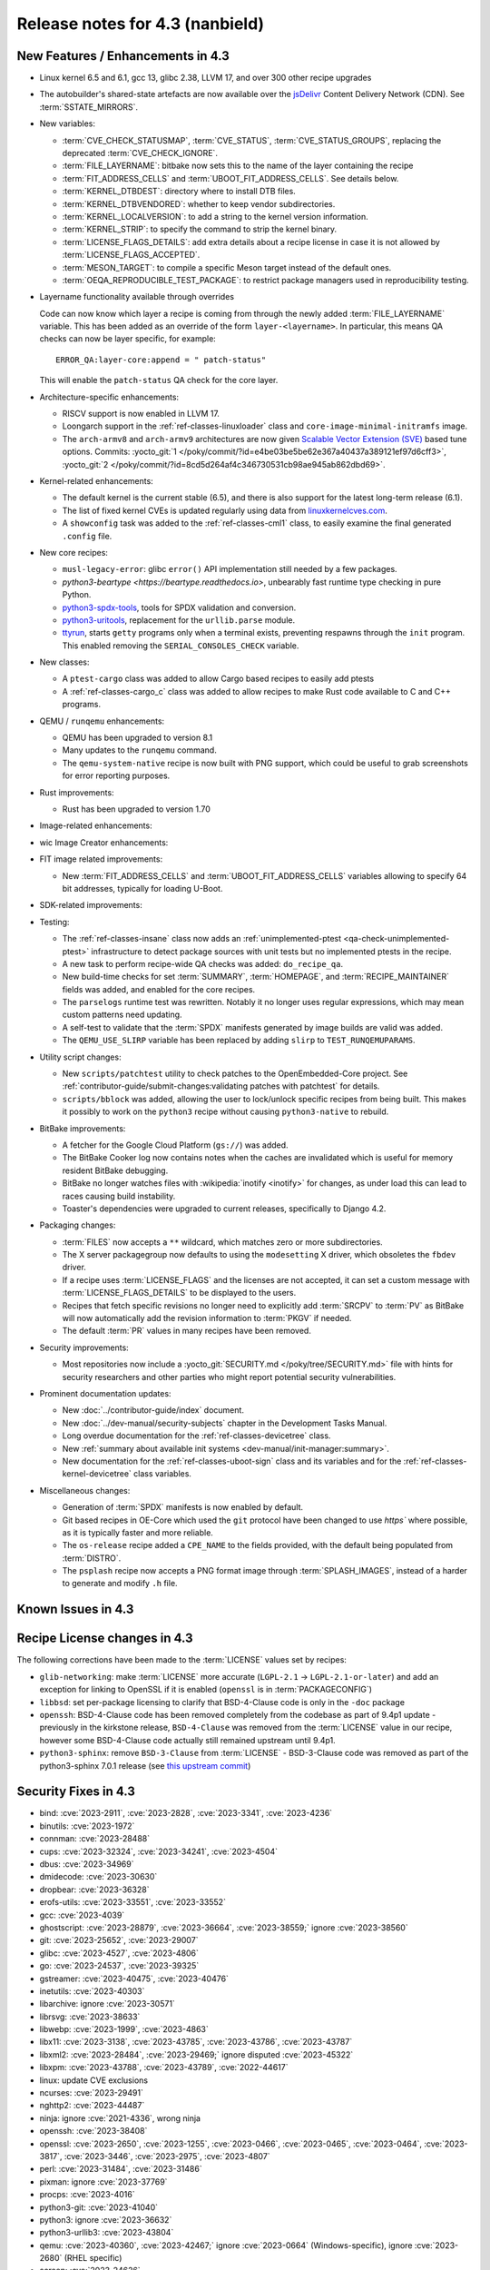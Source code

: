 .. SPDX-License-Identifier: CC-BY-SA-2.0-UK

Release notes for 4.3 (nanbield)
--------------------------------

New Features / Enhancements in 4.3
~~~~~~~~~~~~~~~~~~~~~~~~~~~~~~~~~~

-  Linux kernel 6.5 and 6.1, gcc 13, glibc 2.38, LLVM 17, and over 300 other recipe upgrades

-  The autobuilder's shared-state artefacts are now available over the `jsDelivr
   <https://jsdelivr.com>`__ Content Delivery Network (CDN).
   See :term:`SSTATE_MIRRORS`.

-  New variables:

   -  :term:`CVE_CHECK_STATUSMAP`, :term:`CVE_STATUS`, :term:`CVE_STATUS_GROUPS`,
      replacing the deprecated :term:`CVE_CHECK_IGNORE`.

   -  :term:`FILE_LAYERNAME`: bitbake now sets this to the name of the layer
      containing the recipe

   -  :term:`FIT_ADDRESS_CELLS` and :term:`UBOOT_FIT_ADDRESS_CELLS`.
      See details below.

   -  :term:`KERNEL_DTBDEST`: directory where to install DTB files.

   -  :term:`KERNEL_DTBVENDORED`: whether to keep vendor subdirectories.

   -  :term:`KERNEL_LOCALVERSION`: to add a string to the kernel version
      information.

   -  :term:`KERNEL_STRIP`: to specify the command to strip the kernel binary.

   -  :term:`LICENSE_FLAGS_DETAILS`: add extra details about a recipe license
      in case it is not allowed by :term:`LICENSE_FLAGS_ACCEPTED`.

   -  :term:`MESON_TARGET`: to compile a specific Meson target instead of the
      default ones.

   -  :term:`OEQA_REPRODUCIBLE_TEST_PACKAGE`: to restrict package managers used
      in reproducibility testing.

-  Layername functionality available through overrides

   Code can now know which layer a recipe is coming from through the newly added :term:`FILE_LAYERNAME`
   variable. This has been added as an override of the form ``layer-<layername>``. In particular,
   this means QA checks can now be layer specific, for example::

      ERROR_QA:layer-core:append = " patch-status"

   This will enable the ``patch-status`` QA check for the core layer.

-  Architecture-specific enhancements:

   -  RISCV support is now enabled in LLVM 17.

   -  Loongarch support in the :ref:`ref-classes-linuxloader` class and
      ``core-image-minimal-initramfs`` image.

   -  The ``arch-armv8`` and ``arch-armv9`` architectures are now given
      `Scalable Vector Extension (SVE)
      <https://developer.arm.com/documentation/100891/0612/sve-overview/introducing-sve>`__
      based tune options. Commits:
      :yocto_git:`1 </poky/commit/?id=e4be03be5be62e367a40437a389121ef97d6cff3>`,
      :yocto_git:`2 </poky/commit/?id=8cd5d264af4c346730531cb98ae945ab862dbd69>`.

-  Kernel-related enhancements:

   - The default kernel is the current stable (6.5), and there is also support
     for the latest long-term release (6.1).

   - The list of fixed kernel CVEs is updated regularly using data from
     `linuxkernelcves.com <https://linuxkernelcves.com>`__.

   - A ``showconfig`` task was added to the :ref:`ref-classes-cml1` class, to
     easily examine the final generated ``.config`` file.

-  New core recipes:

   -  ``musl-legacy-error``: glibc ``error()`` API implementation still needed
      by a few packages.

   -  `python3-beartype <https://beartype.readthedocs.io>`, unbearably fast
      runtime type checking in pure Python.

   -  `python3-spdx-tools <https://github.com/spdx/tools-python>`__,
      tools for SPDX validation and conversion.

   -  `python3-uritools <https://github.com/tkem/uritools/>`__, replacement for
      the ``urllib.parse`` module.

   -  `ttyrun <https://github.com/ibm-s390-linux/s390-tools>`__, starts
      ``getty`` programs only when a terminal exists, preventing respawns
      through the ``init`` program. This enabled removing the
      ``SERIAL_CONSOLES_CHECK`` variable.

-  New classes:

   -  A ``ptest-cargo`` class was added to allow Cargo based recipes to easily add ptests

   -  A :ref:`ref-classes-cargo_c` class was added to allow recipes to make Rust code
      available to C and C++ programs.

-  QEMU / ``runqemu`` enhancements:

   -  QEMU has been upgraded to version 8.1

   -  Many updates to the ``runqemu`` command.

   -  The ``qemu-system-native`` recipe is now built with PNG support, which could be
      useful to grab screenshots for error reporting purposes.

-  Rust improvements:

   -  Rust has been upgraded to version 1.70

-  Image-related enhancements:

-  wic Image Creator enhancements:

-  FIT image related improvements:

   -  New :term:`FIT_ADDRESS_CELLS` and :term:`UBOOT_FIT_ADDRESS_CELLS` variables allowing
      to specify 64 bit addresses, typically for loading U-Boot.

-  SDK-related improvements:

-  Testing:

   -  The :ref:`ref-classes-insane` class now adds an :ref:`unimplemented-ptest
      <qa-check-unimplemented-ptest>` infrastructure to detect package sources
      with unit tests but no implemented ptests in the recipe.

   -  A new task to perform recipe-wide QA checks was added: ``do_recipe_qa``.

   -  New build-time checks for set :term:`SUMMARY`, :term:`HOMEPAGE`, and
      :term:`RECIPE_MAINTAINER` fields was added, and enabled for the core
      recipes.

   -  The ``parselogs`` runtime test was rewritten.  Notably it no longer uses
      regular expressions, which may mean custom patterns need updating.

   -  A self-test to validate that the :term:`SPDX` manifests generated by
      image builds are valid was added.

   -  The ``QEMU_USE_SLIRP`` variable has been replaced by adding ``slirp`` to
      ``TEST_RUNQEMUPARAMS``.

-  Utility script changes:

   -  New ``scripts/patchtest`` utility to check patches to the
      OpenEmbedded-Core project. See
      :ref:`contributor-guide/submit-changes:validating patches with patchtest`
      for details.

   -  ``scripts/bblock`` was added, allowing the user to lock/unlock specific
      recipes from being built. This makes it possibly to work on the
      ``python3`` recipe without causing ``python3-native`` to rebuild.

-  BitBake improvements:

   -  A fetcher for the Google Cloud Platform (``gs://``) was added.

   -  The BitBake Cooker log now contains notes when the caches are
      invalidated which is useful for memory resident BitBake debugging.

   -  BitBake no longer watches files with :wikipedia:`inotify <inotify>` for
      changes, as under load this can lead to races causing build instability.

   -  Toaster's dependencies were upgraded to current releases, specifically
      to Django 4.2.

-  Packaging changes:

   -  :term:`FILES` now accepts a ``**`` wildcard, which matches zero or more
      subdirectories.

   -  The X server packagegroup now defaults to using the ``modesetting`` X
      driver, which obsoletes the ``fbdev`` driver.

   -  If a recipe uses :term:`LICENSE_FLAGS` and the licenses are not accepted,
      it can set a custom message with :term:`LICENSE_FLAGS_DETAILS` to be
      displayed to the users.

   -  Recipes that fetch specific revisions no longer need to explicitly add
      :term:`SRCPV` to :term:`PV` as BitBake will now automatically add the
      revision information to :term:`PKGV` if needed.

   -  The default :term:`PR` values in many recipes have been removed.

-  Security improvements:

   -  Most repositories now include a :yocto_git:`SECURITY.md
      </poky/tree/SECURITY.md>` file with hints for security researchers
      and other parties who might report potential security vulnerabilities.

-  Prominent documentation updates:

   -  New :doc:`../contributor-guide/index` document.

   -  New :doc:`../dev-manual/security-subjects` chapter in the Development
      Tasks Manual.

   -  Long overdue documentation for the :ref:`ref-classes-devicetree` class.

   -  New :ref:`summary about available init systems
      <dev-manual/init-manager:summary>`.

   -  New documentation for the :ref:`ref-classes-uboot-sign` class and
      its variables and for the :ref:`ref-classes-kernel-devicetree` class
      variables.

-  Miscellaneous changes:

   -  Generation of :term:`SPDX` manifests is now enabled by default.

   -  Git based recipes in OE-Core which used the ``git``  protocol have been
      changed to use `https`` where possible, as it is typically faster and
      more reliable.

   -  The ``os-release`` recipe added a ``CPE_NAME`` to the fields provided, with the
      default being populated from :term:`DISTRO`.

   -  The ``psplash`` recipe now accepts a PNG format image through
      :term:`SPLASH_IMAGES`, instead of a harder to generate and modify
      ``.h`` file.

Known Issues in 4.3
~~~~~~~~~~~~~~~~~~~



Recipe License changes in 4.3
~~~~~~~~~~~~~~~~~~~~~~~~~~~~~

The following corrections have been made to the :term:`LICENSE` values set by recipes:

-  ``glib-networking``: make :term:`LICENSE` more accurate (``LGPL-2.1`` -> ``LGPL-2.1-or-later``) and add an exception for linking to OpenSSL if it is enabled (``openssl`` is in :term:`PACKAGECONFIG`)
-  ``libbsd``: set per-package licensing to clarify that BSD-4-Clause code is only in the ``-doc`` package
-  ``openssh``: BSD-4-Clause code has been removed completely from the codebase as part of 9.4p1 update - previously in the kirkstone release, ``BSD-4-Clause`` was removed from the :term:`LICENSE` value in our recipe, however some BSD-4-Clause code actually still remained upstream until 9.4p1.
-  ``python3-sphinx``: remove ``BSD-3-Clause`` from :term:`LICENSE` - BSD-3-Clause code was removed as part of the python3-sphinx 7.0.1 release (see `this upstream commit <https://github.com/sphinx-doc/sphinx/commit/a7f5d91c29d6f377b9fe7e926965c6f9d3e7b802>`__)


Security Fixes in 4.3
~~~~~~~~~~~~~~~~~~~~~

-  bind: :cve:`2023-2911`, :cve:`2023-2828`, :cve:`2023-3341`, :cve:`2023-4236`
-  binutils: :cve:`2023-1972`
-  connman: :cve:`2023-28488`
-  cups: :cve:`2023-32324`, :cve:`2023-34241`, :cve:`2023-4504`
-  dbus: :cve:`2023-34969`
-  dmidecode: :cve:`2023-30630`
-  dropbear: :cve:`2023-36328`
-  erofs-utils: :cve:`2023-33551`, :cve:`2023-33552`
-  gcc: :cve:`2023-4039`
-  ghostscript: :cve:`2023-28879`, :cve:`2023-36664`, :cve:`2023-38559;` ignore :cve:`2023-38560`
-  git: :cve:`2023-25652`, :cve:`2023-29007`
-  glibc: :cve:`2023-4527`, :cve:`2023-4806`
-  go: :cve:`2023-24537`, :cve:`2023-39325`
-  gstreamer: :cve:`2023-40475`, :cve:`2023-40476`
-  inetutils: :cve:`2023-40303`
-  libarchive: ignore :cve:`2023-30571`
-  librsvg: :cve:`2023-38633`
-  libwebp: :cve:`2023-1999`, :cve:`2023-4863`
-  libx11: :cve:`2023-3138`, :cve:`2023-43785`, :cve:`2023-43786`, :cve:`2023-43787`
-  libxml2: :cve:`2023-28484`, :cve:`2023-29469;` ignore disputed :cve:`2023-45322`
-  libxpm: :cve:`2023-43788`, :cve:`2023-43789`, :cve:`2022-44617`
-  linux: update CVE exclusions
-  ncurses: :cve:`2023-29491`
-  nghttp2: :cve:`2023-44487`
-  ninja: ignore :cve:`2021-4336`, wrong ninja
-  openssh: :cve:`2023-38408`
-  openssl: :cve:`2023-2650`, :cve:`2023-1255`, :cve:`2023-0466`, :cve:`2023-0465`, :cve:`2023-0464`, :cve:`2023-3817`, :cve:`2023-3446`, :cve:`2023-2975`, :cve:`2023-4807`
-  perl: :cve:`2023-31484`, :cve:`2023-31486`
-  pixman: ignore :cve:`2023-37769`
-  procps: :cve:`2023-4016`
-  python3-git: :cve:`2023-41040`
-  python3: ignore :cve:`2023-36632`
-  python3-urllib3: :cve:`2023-43804`
-  qemu: :cve:`2023-40360`, :cve:`2023-42467;` ignore :cve:`2023-0664` (Windows-specific), ignore :cve:`2023-2680` (RHEL specific)
-  screen: :cve:`2023-24626`
-  shadow: :cve:`2023-29383`
-  sqlite3: ignore :cve:`2023-36191`
-  sysstat: :cve:`2023-33204`
-  tiff: :cve:`2022-4645`, :cve:`2023-2731`, :cve:`2023-26965`, :cve:`2023-40745`, :cve:`2023-41175`
-  vim: :cve:`2023-2426`, :cve:`2023-2609`, :cve:`2023-2610`, :cve:`2023-3896`, :cve:`2023-5441`, :cve:`2023-5535`
-  zlib: ignore :cve:`2023-45853`


Recipe Upgrades in 4.3
~~~~~~~~~~~~~~~~~~~~~~

-  acpica: upgrade 20220331 -> 20230628
-  adwaita-icon-theme: 43 -> 45.0
-  alsa-lib: upgrade 1.2.8 -> 1.2.10
-  alsa-ucm-conf: upgrade 1.2.8 -> 1.2.10
-  alsa-utils: upgrade 1.2.8 -> 1.2.10
-  apr: upgrade 1.7.2 -> 1.7.4
-  apt: Upgrade to v2.6.0
-  at-spi2-core: update 2.46.0 -> 2.50.0
-  autoconf: Upgrade to 2.72c
-  babeltrace2: upgrade 2.0.4 -> 2.0.5
-  bind: upgrade 9.18.12 -> 9.18.19
-  binutils: Upgrade to 2.41 release
-  bluez5: upgrade 5.66 -> 5.69
-  boost: upgrade 1.81.0 -> 1.83.0
-  btrfs-tools: upgrade 6.1.3 -> 6.5.1
-  busybox: 1.36.0 -> 1.36.1
-  ccache: upgrade 4.7.4 -> 4.8.3
-  cmake: upgrade to 3.27.5
-  connman: update 1.41 -> 1.42
-  coreutils: upgrade 9.1 -> 9.4
-  cpio: upgrade to 2.14
-  cracklib: upgrade 2.9.10 -> 2.9.11
-  createrepo-c: update 0.20.1 -> 1.0.0
-  cryptodev: update to 1.13 + latest git
-  cups: upgrade to 2.4.6
-  curl: upgrade 8.0.1 -> 8.4.0
-  dbus: upgrade 1.14.6 -> 1.14.10
-  debianutils: upgrade 5.8 -> 5.13
-  dhcpcd: upgrade to 10.0.2
-  diffoscope: upgrade 236 -> 249
-  diffutils: update 3.9 -> 3.10
-  dmidecode: upgrade to 3.5
-  dnf: upgrade 4.14.0 -> 4.17.0
-  dos2unix: upgrade 7.4.4 -> 7.5.1
-  dpkg: upgrade to v1.22.0
-  efivar: Upgrade to tip of trunk
-  elfutils: upgrade 0.188 -> 0.189
-  ell: upgrade 0.56 -> 0.58
-  enchant2: upgrade 2.3.4 -> 2.6.1
-  epiphany: upgrade 43.1 -> 44.6
-  erofs-utils: update 1.5 -> 1.6
-  ethtool: upgrade 6.2 -> 6.5
-  eudev: Upgrade 3.2.11 -> 3.2.12
-  ffmpeg: update 5.1.2 -> 6.0
-  file: upgrade 5.44 -> 5.45
-  flac: Upgrade 1.4.2 -> 1.4.3
-  font-util: upgrade 1.4.0 -> 1.4.1
-  freetype: upgrade 2.13.0 -> 2.13.2
-  fribidi: upgrade 1.0.12 -> 1.0.13
-  gawk: upgrade 5.2.1 -> 5.2.2
-  gcc: upgrade to 13.2
-  gcompat: Upgrade to 1.1.0
-  gcr: update 4.0.0 -> 4.1.0
-  gdb: upgrade 13.1 -> 13.2
-  gettext: upgrade 0.21.1 -> 0.22
-  ghostscript: upgrade to 10.02.0
-  git: upgrade to 2.42.0
-  glib-2.0: upgrade 2.74.6 -> 2.78.0
-  glibc: upgrade to 2.38 + stable updates
-  glib-networking: upgrade 2.74.0 -> 2.76.1
-  glslang: upgrade to 1.3.243
-  gmp: upgrade 6.2.1 -> 6.3.0
-  gnu-efi: upgrade 3.0.15 -> 3.0.17
-  gnupg: upgrade 2.4.0 -> 2.4.3
-  gnutls: update 3.8.0 -> 3.8.1
-  gobject-introspection: upgrade 1.74.0 -> 1.78.1
-  go-helloworld: Upgrade to tip of trunk
-  go: update 1.20.1 -> 1.20.10
-  gpgme: update 1.18.0 -> 1.22.0
-  grep: upgrade 3.10 -> 3.11
-  groff: update 1.22.4 -> 1.23.0
-  gsettings-desktop-schemas: upgrade 43.0 -> 44.0
-  gstreamer1.0: upgrade 1.22.0 -> 1.22.5
-  gstreamer: upgrade 1.22.5 -> 1.22.6
-  gtk+3: upgrade 3.24.36 -> 3.24.38
-  gtk4: update 4.10.0 -> 4.12.3
-  gzip: update 1.12 -> 1.13
-  harfbuzz: upgrade 7.1.0 -> 8.2.1
-  icu: upgrade 72-1 -> 73-2
-  igt-gpu-tools: update 1.27.1 -> 1.28
-  iproute2: upgrade 6.2.0 -> 6.5.0
-  iso-codes: upgrade 4.13.0 -> 4.15.0
-  jquery: upgrade 3.6.3 -> 3.7.1
-  json-c: upgrade 0.16 -> 0.17
-  kbd: upgrade 2.5.1 -> 2.6.3
-  kea: upgrade to v2.4.0
-  kexec-tools: upgrade 2.0.26 -> 2.0.27
-  kmscube: upgrade to latest revision
-  less: update 608 -> 643
-  libadwaita: upgrade 1.3.3 -> 1.4.0
-  libarchive: upgrade 3.6.2 -> 3.7.2
-  libassuan: upgrade 2.5.5 -> 2.5.6
-  libatomic-ops: update 7.6.14 -> 7.8.0
-  libcap: upgrade 2.67 -> 2.69
-  libcgroup: update 3.0.0 -> 3.1.0
-  libconvert-asn1-perl: upgrade 0.33 -> 0.34
-  libdnf: update 0.70.1 -> 0.70.1
-  libdrm: upgrade 2.4.115 -> 2.4.116
-  libedit: upgrade 20221030-3.1 -> 20230828-3.1
-  libevdev: upgrade 1.13.0 -> 1.13.1
-  libgcrypt: update 1.10.1 -> 1.10.2
-  libgit2: upgrade 1.6.3 -> 1.7.1
-  libglu: update 9.0.2 -> 9.0.3
-  libgpg-error: update 1.46 -> 1.47
-  libgudev: upgrade 237 -> 238
-  libhandy: upgrade 1.8.1 -> 1.8.2
-  libinput: upgrade to 1.24.0
-  libjpeg-turbo: upgrade to 3.0.0
-  libksba: upgrade 1.6.3 -> 1.6.4
-  libmd: upgrade 1.0.4 -> 1.1.0
-  libmicrohttpd: upgrade 0.9.76 -> 0.9.77
-  libmodule-build-perl: upgrade 0.4232 -> 0.4234
-  libmodulemd: upgrade 2.14.0 -> 2.15.0
-  libnl: upgrade 3.7.0 -> 3.8.0
-  libnss-nis: upgrade 3.1 -> 3.2
-  libpam: update 1.5.2 -> 1.5.3
-  libpcap: upgrade 1.10.3 -> 1.10.4
-  libpng: upgrade 1.6.39 -> 1.6.40
-  libportal: upgrade 0.6 -> 0.7.1
-  libproxy: update 0.4.18 -> 0.5.3
-  libpthread-stubs: update 0.4 -> 0.5
-  librepo: upgrade 1.15.1 -> 1.16.0
-  librsvf: update 2.54.5 -> 2.56.0
-  librsvg: update 2.56.0 -> 2.56.3
-  libsdl2: upgrade 2.26.3 -> 2.28.3
-  libsecret: upgrade 0.20.5 -> 0.21.1
-  libsndfile1: upgrade 1.2.0 -> 1.2.2
-  libsolv: upgrade 0.7.23 -> 0.7.25
-  libsoup: upgrade 3.2.2 -> 3.4.2
-  libssh2: update 1.10.0 -> 1.11.0
-  libtraceevent: upgrade 1.7.2 -> 1.7.3
-  libubootenv: upgrade 0.3.3 -> 0.3.4
-  liburi-perl: update 5.17 -> 5.21
-  libuv: upgrade 1.44.2 -> 1.46.0
-  libva: update 2.16 -> 2.19.0
-  libva-utils: update 2.19.0 -> 2.20.0
-  libwebp: upgrade 1.3.0 -> 1.3.2
-  libx11: upgrade 1.8.4 -> 1.8.7
-  libxcb: upgrade 1.15 -> 1.16
-  libxcrypt: upgrade 4.4.33 -> 4.4.36
-  libxfixes: Upgrade to v6.0.1
-  libxft: upgrade 2.3.7 -> 2.3.8
-  libxi: upgrade to v1.8.1
-  libxml2: upgrade 2.10.3 -> 2.11.5
-  libxpm: upgrade 3.5.15 -> 3.5.17
-  libxslt: upgrade 1.1.37 -> 1.1.38
-  libxt: Upgrade to v1.3.0
-  lighttpd: upgrade 1.4.69 -> 1.4.71
-  linux-firmware: upgrade 20230210 -> 20230804
-  linux-libc-headers: uprev to v6.5
-  linux-yocto/6.1: update to v6.1.57
-  linux-yocto-dev: update to v6.6-rcX
-  linux-yocto: introduce 6.5 reference kernel recipes
-  llvm: Upgrade to 17.0.2
-  ltp: upgrade 20230127 -> 20230516
-  lttng-modules: Upgrade 2.13.9 -> 2.13.10
-  lttng-tools: Upgrade 2.13.9 -> 2.13.11
-  lttng-ust: upgrade 2.13.5 -> 2.13.6
-  lua: update 5.4.4 -> 5.4.6
-  man-pages: upgrade 6.03 -> 6.05.01
-  mc: upgrade 4.8.29 -> 4.8.30
-  mesa: upgrade 23.0.0 -> 23.2.1
-  meson: upgrade 1.0.1 -> 1.2.2
-  mmc-utils: upgrade to latest revision
-  mobile-broadband-provider-info: upgrade 20221107 -> 20230416
-  mpfr: upgrade 4.2.0 -> 4.2.1
-  mpg123: upgrade 1.31.2 -> 1.31.3
-  msmtp: upgrade 1.8.23 -> 1.8.24
-  mtd-utils: upgrade 2.1.5 -> 2.1.6
-  mtools: upgrade 4.0.42 -> 4.0.43
-  musl: update to latest master
-  neard: upgrade 0.18 -> 0.19
-  nettle: upgrade 3.8.1 -> 3.9.1
-  nfs-utils: upgrade 2.6.2 -> 2.6.3
-  nghttp2: upgrade 1.52.0 -> 1.57.0
-  ofono: upgrade 2.0 -> 2.1
-  openssh: upgrade to 9.5p1
-  openssl: upgrade 3.1.0 -> 3.1.3
-  opkg: upgrade 0.6.1 -> 0.6.2
-  opkg-utils: upgrade 0.5.0 -> 0.6.2
-  orc: upgrade 0.4.33 -> 0.4.34
-  ovmf: update 202211 -> 202305
-  ovmf: update edk2-stable202305 -> edk2-stable202308
-  p11-kit: upgrade 0.24.1 -> 0.25.0
-  pango: upgrade 1.50.13 -> 1.51.0
-  parted: upgrade 3.5 -> 3.6
-  patchelf: Upgrade 0.17.2 -> 0.18.0
-  pciutils: upgrade 3.9.0 -> 3.10.0
-  perlcross: update 1.4 -> 1.5
-  perl: update 5.36.0 -> 5.38.0
-  piglit: upgrade to latest revision
-  pigz: upgrade 2.7 -> 2.8
-  pkgconf: upgrade 1.9.4 -> 2.0.3
-  ppp: upgrade 2.4.9 -> 2.5.0
-  procps: update 4.0.3 -> 4.0.4
-  puzzles: upgrade to latest revision
-  python3-attrs: upgrade 22.2.0 -> 23.1.0
-  python3-build: upgrade to 1.0.3
-  python3-certifi: upgrade 2022.12.7 -> 2023.7.22
-  python3-chardet: upgrade 5.1.0 -> 5.2.0
-  python3-cryptography{-vectors}: upgrade 39.0.2 -> 41.0.4
-  python3-cython: upgrade 0.29.33 -> 0.29.36
-  python3-dbusmock: upgrade 0.28.7 -> 0.29.1
-  python3-docutils: upgrade 0.19 -> 0.20.1
-  python3-dtc: upgrade 1.6.1 -> 1.7.0
-  python3-dtschema: upgrade 2023.1 -> 2023.7
-  python3-editables: upgrade 0.3 -> 0.5
-  python3-flit-core: upgrade 3.8.0 -> 3.9.0
-  python3-git: upgrade 3.1.31 -> 3.1.36
-  python3-hatch-fancy-pypi-readme: upgrade 22.8.0 -> 23.1.0
-  python3-hatchling: upgrade 1.13.0 -> 1.18.0
-  python3-hypothesis: upgrade 6.68.2 -> 6.86.2
-  python3-importlib-metadata: upgrade 6.0.0 -> 6.8.0
-  python3-installer: upgrade 0.6.0 -> 0.7.0
-  python3-iso8601: upgrade 1.1.0 -> 2.0.0
-  python3-jsonpointer: upgrade to 2.4
-  python3-libarchive-c: upgrade 4.0 -> 5.0
-  python3-lxml: upgrade 4.9.2 -> 4.9.3
-  python3-markdown: upgrade 3.4.1 -> 3.4.4
-  python3-markupsafe: upgrade 2.1.2 -> 2.1.3
-  python3-more-itertools: upgrade 9.1.0 -> 10.1.0
-  python3-numpy: upgrade 1.24.2 -> 1.26.0
-  python3-packaging: upgrade 23.0 -> 23.1
-  python3-pathspec: upgrade 0.11.0 -> 0.11.2
-  python3-pip: upgrade 23.0.1 -> 23.2.1
-  python3-pluggy: upgrade 1.0.0 -> 1.3.0
-  python3-poetry-core: upgrade 1.5.2 -> 1.7.0
-  python3-psutil: upgrade 5.9.4 -> 5.9.5
-  python3-pyasn1: upgrade 0.4.8 -> 0.5.0
-  python3-pycairo: upgrade 1.23.0 -> 1.24.0
-  python3-pycryptodome: upgrade 3.17 -> 3.19.0
-  python3-pycryptodomex: upgrade 3.17 -> 3.19.0
-  python3-pyelftools: upgrade 0.29 -> 0.30
-  python3-pygments: upgrade 2.14.0 -> 2.16.1
-  python3-pygobject: upgrade 3.42.2 -> 3.46.0
-  python3-pyopenssl: upgrade 23.0.0 -> 23.2.0
-  python3-pyparsing: upgrade 3.0.9 -> 3.1.1
-  python3-pytest-subtests: upgrade 0.10.0 -> 0.11.0
-  python3-pytest: upgrade 7.2.2 -> 7.4.2
-  python3-pytz: upgrade 2022.7.1 -> 2023.3
-  python3-pyyaml: upgrade 6.0 -> 6.0.1
-  python3-requests: Upgrade to 2.31.0
-  python3-ruamel-yaml: upgrade 0.17.21 -> 0.17.32
-  python3-setuptools-rust: upgrade 1.5.2 -> 1.7.0
-  python3-setuptools: upgrade 67.6.0 -> 68.2.2
-  python3-smmap: upgrade 5.0.0 -> 6.0.0
-  python3-sphinx-rtd-theme: upgrade 1.2.0 -> 1.3.0
-  python3-sphinx: upgrade 6.1.3 -> 7.2.6
-  python3-trove-classifiers: upgrade 2023.4.29 -> 2023.9.19
-  python3-typing-extensions: upgrade 4.5.0 -> 4.8.0
-  python3: upgrade 3.11.2 -> 3.11.5
-  python3-urllib3: upgrade 1.26.15 -> 2.0.6
-  python3-webcolors: upgrade 1.12 -> 1.13
-  python3-wheel: upgrade 0.40.0 -> 0.41.2
-  python3-zipp: upgrade 3.15.0 -> 3.17.0
-  qemu: Upgrade 7.2.0 -> 8.1.0
-  re2c: upgrade 3.0 -> 3.1
-  repo: upgrade 2.32 -> 2.36.1
-  rpcsvc-proto: Upgrade to 1.4.4
-  rpm2cpio.sh: update to the last 4.x version
-  rpm: update 4.18.0 -> 4.18.1
-  ruby: upgrade 3.2.1 -> 3.2.2
-  rust: Upgrade 1.68.1 -> 1.70.0
-  screen: update 4.9.0 -> 4.9.1
-  seatd: upgrade 0.7.0 -> 0.8.0
-  serf: upgrade 1.3.9 -> 1.3.10
-  shaderc: upgrade 2023.2 -> 2023.6
-  spirv-headers: upgrade 1.3.239.0 -> 1.3.243.0
-  spirv-tools: upgrade 1.3.239.0 -> 1.3.243.0
-  sqlite3: upgrade 3.41.0 -> 3.43.1
-  squashfs-tools: upgrade 4.5.1 -> 4.6.1
-  sstatesig: Update to match bitbake changes to runtaskdeps
-  strace: upgrade 6.2 -> 6.5
-  stress-ng: upgrade 0.15.06 -> 0.16.05
-  sudo: update 1.9.13p3 -> 1.9.14p3
-  sysfsutils: update 2.1.0 -> 2.1.1
-  sysklogd: upgrade 2.4.4 -> 2.5.2
-  sysstat: update 12.6.2 -> 12.7.4
-  systemd: upgrade 253.1 -> 254.4
-  systemtap: upgrade 4.8 -> 4.9
-  taglib: upgrade 1.13 -> 1.13.1
-  tar: upgrade 1.34 -> 1.35
-  tcf-agent: Update to 1.8.0 release
-  texinfo: upgrade 7.0.2 -> 7.0.3
-  tiff: upgrade to 4.6.0
-  u-boot: Upgrade to 2023.10
-  util-linux: upgrade 2.38.1 -> 2.39.2
-  vala: upgrade 0.56.4 -> 0.56.13
-  valgrind: update 3.20.0 -> 3.21.0
-  vim: upgrade 9.0.1429 -> 9.0.2048
-  vte: upgrade 0.72.0 -> 0.72.2
-  vulkan-headers: upgrade to 1.3.243
-  vulkan-loader: upgrade to 1.3.243
-  vulkan-samples: update to latest SHA
-  vulkan-tools: upgrade to 1.3.243
-  vulkan: upgrade 1.3.243.0 -> 1.3.261.1
-  waffle: upgrade 1.7.0 -> 1.7.2
-  wayland-protocols: upgrade 1.31 -> 1.32
-  wayland: upgrade 1.21.0 -> 1.22.0
-  wayland-utils: upgrade 1.1.0 -> 1.2.0
-  webkitgtk: update 2.38.5 -> 2.40.5
-  weston: update 11.0.1 -> 12.0.2
-  wget: upgrade 1.21.3 -> 1.21.4
-  wireless-regdb: upgrade 2023.02.13 -> 2023.09.01
-  wpebackend-fdo: upgrade 1.14.0 -> 1.14.2
-  xcb-proto: upgrade 1.15.2 -> 1.16.0
-  xdpyinfo: upgrade 1.3.3 -> 1.3.4
-  xeyes: upgrade 1.2.0 -> 1.3.0
-  xf86-input-libinput: upgrade 1.2.1 -> 1.4.0
-  xf86-input-mouse: upgrade 1.9.4 -> 1.9.5
-  xinput: upgrade to v1.6.4
-  xkeyboard-config: upgrade 2.38 -> 2.39
-  xorgproto: upgrade 2022.2 -> 2023.2
-  xserver-xorg: upgrade 21.1.7 -> 21.1.8
-  xtrans: update 1.4.0 -> 1.5.0
-  xwayland: upgrade 22.1.8 -> 23.2.1
-  xwininfo: upgrade to v1.1.6
-  xxhash: upgrade 0.8.1 -> 0.8.2
-  xz: upgrade 5.4.2 -> 5.4.4
-  zlib: upgrade 1.2.13 -> 1.3
-  zstd: upgrade 1.5.4 -> 1.5.5




Contributors to 4.3
~~~~~~~~~~~~~~~~~~~

Thanks to the following people who contributed to this release:

-  Adrian Freihofer
-  Alassane Yattara
-  Alberto Pianon
-  Alberto Planas
-  Alejandro Hernandez Samaniego
-  Alexander Kanavin
-  Alexandre Belloni
-  Alexis Lothoré
-  Alex Kiernan
-  Andreas Cord-Landwehr
-  André Draszik
-  Andrej Valek
-  Andrew Jeffery
-  Andrey Zhizhikin
-  Angelo Ribeiro
-  Antoine Lubineau
-  Antonin Godard
-  Anuj Mittal
-  Archana Polampalli
-  Armin Kuster
-  Arne Schwerdt
-  Arno Baumfalk
-  Arslan Ahmad
-  Bartosz Golaszewski
-  BELHADJ SALEM Talel
-  BELOUARGA Mohamed
-  Benjamin Bara
-  Benjamin Bouvier
-  Bergin, Peter
-  Bruce Ashfield
-  Changhyeok Bae
-  Changqing Li
-  Charles-Antoine Couret
-  Charlie Wu
-  Chen Qi
-  Chi Xu
-  Chris Laplante
-  Christopher Larson
-  Daniel Ammann
-  Daniel McGregor
-  Daniel Semkowicz
-  David Reyna
-  Deepthi Hemraj
-  Denis OSTERLAND-HEIM
-  Denys Dmytriyenko
-  Derek Straka
-  Dit Kozmaj
-  Dmitry Baryshkov
-  Ed Beroset
-  Eero Aaltonen
-  Eilís 'pidge' Ní Fhlannagáin
-  Emil Ekmečić
-  Emil Kronborg Andersen
-  Enrico Jörns
-  Enrico Scholz
-  Etienne Cordonnier
-  Fabien Mahot
-  Fabio Estevam
-  Fahad Arslan
-  Frank WOLFF
-  Frederic Martinsons
-  Frieder Paape
-  Frieder Schrempf
-  Geoff Parker
-  Hannu Lounento
-  Ian Ray
-  Insu Park
-  Jaeyoon Jung
-  Jamin Lin
-  Jan Garcia
-  Jan Vermaete
-  Jasper Orschulko
-  Jean-Marie Lemetayer
-  Jérémy Rosen
-  Jermain Horsman
-  Jialing Zhang
-  Joel Stanley
-  Joe Slater
-  Johannes Schrimpf
-  Jon Mason
-  Jörg Sommer
-  Jose Quaresma
-  Joshua Watt
-  Julien Stephan
-  Kai Kang
-  Khem Raj
-  Kyle Russell
-  Lee Chee Yang
-  Lei Maohui
-  Leon Anavi
-  Lorenzo Arena
-  Louis Rannou
-  Luan Rafael Carneiro
-  Luca Boccassi
-  Luca Ceresoli
-  Marc Ferland
-  Marcus Flyckt
-  Marek Vasut
-  Mark Asselstine
-  Mark Hatle
-  Markus Niebel
-  Markus Volk
-  Marlon Rodriguez Garcia
-  Marta Rybczynska
-  Martijn de Gouw
-  Martin Jansa
-  Martin Siegumfeldt
-  Matthias Schnelte
-  Mauro Queiros
-  Max Krummenacher
-  Michael Halstead
-  Michael Opdenacker
-  Mickael RAMILISON
-  Mikko Rapeli
-  Ming Liu
-  Mingli Yu
-  Narpat Mali
-  Natasha Bailey
-  Nikhil R
-  Ninad Palsule
-  Ola x Nilsson
-  Oleksandr Hnatiuk
-  Otavio Salvador
-  Ovidiu Panait
-  Pascal Bach
-  Patrick Williams
-  Paul Eggleton
-  Paul Gortmaker
-  Paulo Neves
-  Pavel Zhukov
-  Pawan Badganchi
-  Peter Bergin
-  Peter Hoyes
-  Peter Kjellerstedt
-  Peter Marko
-  Peter Suti
-  Petr Gotthard
-  Petr Kubizňák
-  Piotr Łobacz
-  Poonam Jadhav
-  Qiu Tingting
-  Quentin Schulz
-  Randolph Sapp
-  Randy MacLeod
-  Ranjitsinh Rathod
-  Rasmus Villemoes
-  Remi Peuvergne
-  Richard Purdie
-  Riyaz Khan
-  Robert Joslyn
-  Robert P. J. Day
-  Robert Yang
-  Roland Hieber
-  Ross Burton
-  Ryan Eatmon
-  Sakib Sajal
-  Samantha Jalabert
-  Sanjay Chitroda
-  Sean Nyekjaer
-  Sergei Zhmylev
-  Siddharth Doshi
-  Soumya Sambu
-  Staffan Rydén
-  Stefano Babic
-  Stefan Tauner
-  Stéphane Veyret
-  Stephan Wurm
-  Sudip Mukherjee
-  Sundeep KOKKONDA
-  Svend Meyland Nicolaisen
-  Tan Wen Yan
-  Thomas Roos
-  Tim Orling
-  Tom Hochstein
-  Tom Isaacson
-  Trevor Gamblin
-  Ulrich Ölmann
-  Victor Kamensky
-  Vincent Davis Jr
-  Virendra Thakur
-  Wang Mingyu
-  Xiangyu Chen
-  Yang Xu
-  Yash Shinde
-  Yi Zhao
-  Yoann Congal
-  Yogita Urade
-  Yuta Hayama
-  Zang Ruochen
-  Zhixiong Chi
